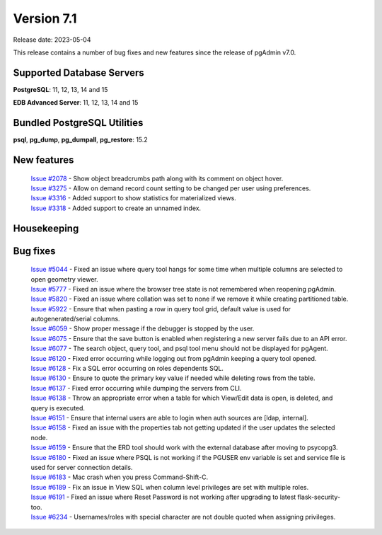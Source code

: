 ***********
Version 7.1
***********

Release date: 2023-05-04

This release contains a number of bug fixes and new features since the release of pgAdmin v7.0.

Supported Database Servers
**************************
**PostgreSQL**: 11, 12, 13, 14 and 15

**EDB Advanced Server**: 11, 12, 13, 14 and 15

Bundled PostgreSQL Utilities
****************************
**psql**, **pg_dump**, **pg_dumpall**, **pg_restore**: 15.2


New features
************

  | `Issue #2078 <https://github.com/pgadmin-org/pgadmin/issues/2078>`_ -  Show object breadcrumbs path along with its comment on object hover.
  | `Issue #3275 <https://github.com/pgadmin-org/pgadmin/issues/3275>`_ -  Allow on demand record count setting to be changed per user using preferences.
  | `Issue #3316 <https://github.com/pgadmin-org/pgadmin/issues/3316>`_ -  Added support to show statistics for materialized views.
  | `Issue #3318 <https://github.com/pgadmin-org/pgadmin/issues/3318>`_ -  Added support to create an unnamed index.

Housekeeping
************


Bug fixes
*********

  | `Issue #5044 <https://github.com/pgadmin-org/pgadmin/issues/5044>`_ -  Fixed an issue where query tool hangs for some time when multiple columns are selected to open geometry viewer.
  | `Issue #5777 <https://github.com/pgadmin-org/pgadmin/issues/5777>`_ -  Fixed an issue where the browser tree state is not remembered when reopening pgAdmin.
  | `Issue #5820 <https://github.com/pgadmin-org/pgadmin/issues/5820>`_ -  Fixed an issue where collation was set to none if we remove it while creating partitioned table.
  | `Issue #5922 <https://github.com/pgadmin-org/pgadmin/issues/5922>`_ -  Ensure that when pasting a row in query tool grid, default value is used for autogenerated/serial columns.
  | `Issue #6059 <https://github.com/pgadmin-org/pgadmin/issues/6059>`_ -  Show proper message if the debugger is stopped by the user.
  | `Issue #6075 <https://github.com/pgadmin-org/pgadmin/issues/6075>`_ -  Ensure that the save button is enabled when registering a new server fails due to an API error.
  | `Issue #6077 <https://github.com/pgadmin-org/pgadmin/issues/6077>`_ -  The search object, query tool, and psql tool menu should not be displayed for pgAgent.
  | `Issue #6120 <https://github.com/pgadmin-org/pgadmin/issues/6120>`_ -  Fixed error occurring while logging out from pgAdmin keeping a query tool opened.
  | `Issue #6128 <https://github.com/pgadmin-org/pgadmin/issues/6128>`_ -  Fix a SQL error occurring on roles dependents SQL.
  | `Issue #6130 <https://github.com/pgadmin-org/pgadmin/issues/6130>`_ -  Ensure to quote the primary key value if needed while deleting rows from the table.
  | `Issue #6137 <https://github.com/pgadmin-org/pgadmin/issues/6137>`_ -  Fixed error occurring while dumping the servers from CLI.
  | `Issue #6138 <https://github.com/pgadmin-org/pgadmin/issues/6138>`_ -  Throw an appropriate error when a table for which View/Edit data is open, is deleted, and query is executed.
  | `Issue #6151 <https://github.com/pgadmin-org/pgadmin/issues/6151>`_ -  Ensure that internal users are able to login when auth sources are [ldap, internal].
  | `Issue #6158 <https://github.com/pgadmin-org/pgadmin/issues/6158>`_ -  Fixed an issue with the properties tab not getting updated if the user updates the selected node.
  | `Issue #6159 <https://github.com/pgadmin-org/pgadmin/issues/6159>`_ -  Ensure that the ERD tool should work with the external database after moving to psycopg3.
  | `Issue #6180 <https://github.com/pgadmin-org/pgadmin/issues/6180>`_ -  Fixed an issue where PSQL is not working if the PGUSER env variable is set and service file is used for server connection details.
  | `Issue #6183 <https://github.com/pgadmin-org/pgadmin/issues/6183>`_ -  Mac crash when you press Command-Shift-C.
  | `Issue #6189 <https://github.com/pgadmin-org/pgadmin/issues/6189>`_ -  Fix an issue in View SQL when column level privileges are set with multiple roles.
  | `Issue #6191 <https://github.com/pgadmin-org/pgadmin/issues/6191>`_ -  Fixed an issue where Reset Password is not working after upgrading to latest flask-security-too.
  | `Issue #6234 <https://github.com/pgadmin-org/pgadmin/issues/6234>`_ -  Usernames/roles with special character are not double quoted when assigning privileges.
